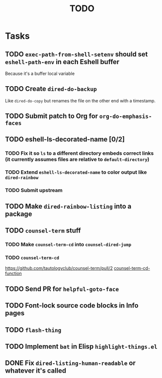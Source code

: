 #+TITLE: TODO

* Tasks

** TODO =exec-path-from-shell-setenv= should set =eshell-path-env= in each Eshell buffer
   Because it's a buffer local variable
** TODO Create =dired-do-backup=
   Like =dired-do-copy= but renames the file on the other end with a timestamp.
** TODO Submit patch to Org for =org-do-emphasis-faces=
** TODO eshell-ls-decorated-name [0/2]
*** TODO Fix it so =ls= to a different directory embeds correct links (it currently assumes files are relative to =default-directory=)
*** TODO Extend =eshell-ls-decorated-name= to color output like =dired-rainbow=
*** TODO Submit upstream
** TODO Make =dired-rainbow-listing= into a package
** TODO =counsel-term= stuff
*** TODO Make =counsel-term-cd= into =counsel-dired-jump=
*** TODO =counsel-term-cd=
    https://github.com/tautologyclub/counsel-term/pull/2
    [[file:git/counsel-term/counsel-term.el::(defun%20counsel-term-cd-function%20(str)][counsel-term-cd-function]]
** TODO Send PR for =helpful-goto-face=
** TODO Font-lock source code blocks in Info pages
** TODO =flash-thing=
** TODO Implement =bat= in Elisp =highlight-things.el=
** DONE Fix =dired-listing-human-readable= or whatever it's called
